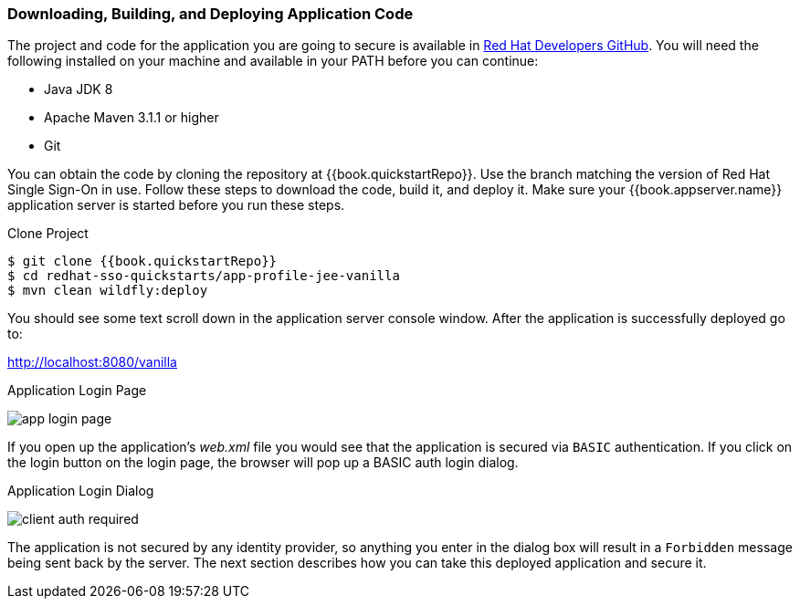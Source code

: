 
=== Downloading, Building, and Deploying Application Code

The project and code for the application you are going to secure is available in link:{{book.quickstartRepo}}[Red Hat Developers GitHub].  You will need the following
installed on your machine and available in your PATH before you can continue:

* Java JDK 8
* Apache Maven 3.1.1 or higher
* Git

You can obtain the code by cloning the repository at {{book.quickstartRepo}}. Use the branch matching the version of Red Hat Single Sign-On in use. Follow these steps to download the code, build it,
and deploy it. Make sure your {{book.appserver.name}} application server is started before you run these steps.

.Clone Project
[source, subs="attributes"]
----
$ git clone {{book.quickstartRepo}}
$ cd redhat-sso-quickstarts/app-profile-jee-vanilla
$ mvn clean wildfly:deploy
----

You should see some text scroll down in the application server console window.  After the application is successfully deployed go to:

http://localhost:8080/vanilla

.Application Login Page
image:../../{{book.images}}/app-login-page.png[]

If you open up the application's _web.xml_ file you would see that the application is secured via `BASIC` authentication.
If you click on the login button on the login page, the browser
will pop up a BASIC auth login dialog.


.Application Login Dialog
image:../../{{book.images}}/client-auth-required.png[]


The application is not secured by any identity provider, so anything you enter in the dialog box will result in a `Forbidden` message being
sent back by the server.  The next section describes how you can take this deployed application and secure it.
